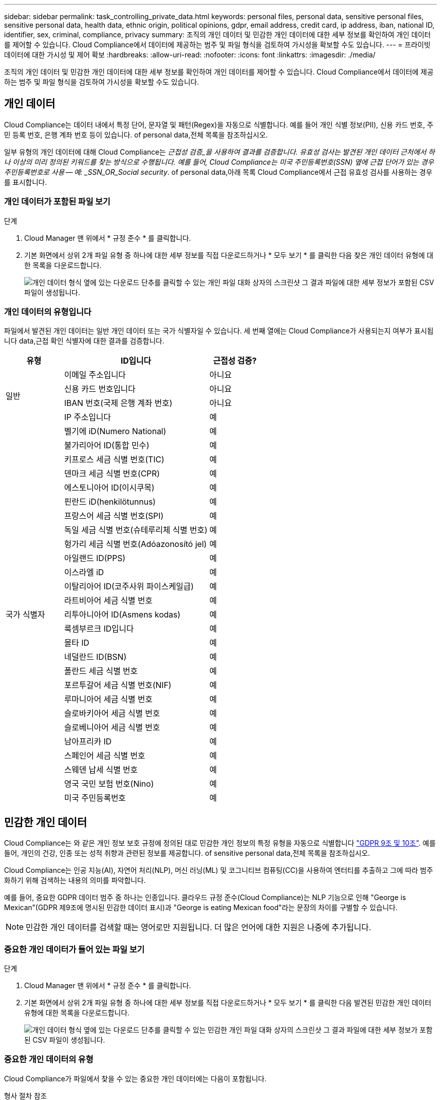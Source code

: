 ---
sidebar: sidebar 
permalink: task_controlling_private_data.html 
keywords: personal files, personal data, sensitive personal files, sensitive personal data, health data, ethnic origin, political opinions, gdpr, email address, credit card, ip address, iban, national ID, identifier, sex, criminal, compliance, privacy 
summary: 조직의 개인 데이터 및 민감한 개인 데이터에 대한 세부 정보를 확인하여 개인 데이터를 제어할 수 있습니다. Cloud Compliance에서 데이터에 제공하는 범주 및 파일 형식을 검토하여 가시성을 확보할 수도 있습니다. 
---
= 프라이빗 데이터에 대한 가시성 및 제어 확보
:hardbreaks:
:allow-uri-read: 
:nofooter: 
:icons: font
:linkattrs: 
:imagesdir: ./media/


[role="lead"]
조직의 개인 데이터 및 민감한 개인 데이터에 대한 세부 정보를 확인하여 개인 데이터를 제어할 수 있습니다. Cloud Compliance에서 데이터에 제공하는 범주 및 파일 형식을 검토하여 가시성을 확보할 수도 있습니다.



== 개인 데이터

Cloud Compliance는 데이터 내에서 특정 단어, 문자열 및 패턴(Regex)을 자동으로 식별합니다. 예를 들어 개인 식별 정보(PII), 신용 카드 번호, 주민 등록 번호, 은행 계좌 번호 등이 있습니다.  of personal data,전체 목록을 참조하십시오.

일부 유형의 개인 데이터에 대해 Cloud Compliance는 _근접성 검증_을 사용하여 결과를 검증합니다. 유효성 검사는 발견된 개인 데이터 근처에서 하나 이상의 미리 정의된 키워드를 찾는 방식으로 수행됩니다. 예를 들어, Cloud Compliance는 미국 주민등록번호(SSN) 옆에 근접 단어가 있는 경우 주민등록번호로 사용 -- 예: _SSN_OR_Social security_.  of personal data,아래 목록 Cloud Compliance에서 근접 유효성 검사를 사용하는 경우를 표시합니다.



=== 개인 데이터가 포함된 파일 보기

.단계
. Cloud Manager 맨 위에서 * 규정 준수 * 를 클릭합니다.
. 기본 화면에서 상위 2개 파일 유형 중 하나에 대한 세부 정보를 직접 다운로드하거나 * 모두 보기 * 를 클릭한 다음 찾은 개인 데이터 유형에 대한 목록을 다운로드합니다.
+
image:screenshot_personal_files.gif["개인 데이터 형식 옆에 있는 다운로드 단추를 클릭할 수 있는 개인 파일 대화 상자의 스크린샷 그 결과 파일에 대한 세부 정보가 포함된 CSV 파일이 생성됩니다."]





=== 개인 데이터의 유형입니다

파일에서 발견된 개인 데이터는 일반 개인 데이터 또는 국가 식별자일 수 있습니다. 세 번째 열에는 Cloud Compliance가 사용되는지 여부가 표시됩니다  data,근접 확인 식별자에 대한 결과를 검증합니다.

[cols="20,50,18"]
|===
| 유형 | ID입니다 | 근접성 검증? 


.4+| 일반 | 이메일 주소입니다 | 아니요 


| 신용 카드 번호입니다 | 아니요 


| IBAN 번호(국제 은행 계좌 번호) | 아니요 


| IP 주소입니다 | 예 


.27+| 국가 식별자 | 벨기에 iD(Numero National) | 예 


| 불가리아어 ID(통합 민수) | 예 


| 키프로스 세금 식별 번호(TIC) | 예 


| 덴마크 세금 식별 번호(CPR) | 예 


| 에스토니아어 ID(이시쿠목) | 예 


| 핀란드 iD(henkilötunnus) | 예 


| 프랑스어 세금 식별 번호(SPI) | 예 


| 독일 세금 식별 번호(슈테루리체 식별 번호) | 예 


| 헝가리 세금 식별 번호(Adóazonosító jel) | 예 


| 아일랜드 ID(PPS) | 예 


| 이스라엘 iD | 예 


| 이탈리아어 ID(코주사위 파이스케일급) | 예 


| 라트비아어 세금 식별 번호 | 예 


| 리투아니아어 ID(Asmens kodas) | 예 


| 룩셈부르크 ID입니다 | 예 


| 몰타 ID | 예 


| 네덜란드 ID(BSN) | 예 


| 폴란드 세금 식별 번호 | 예 


| 포르투갈어 세금 식별 번호(NIF) | 예 


| 루마니아어 세금 식별 번호 | 예 


| 슬로바키아어 세금 식별 번호 | 예 


| 슬로베니아어 세금 식별 번호 | 예 


| 남아프리카 ID | 예 


| 스페인어 세금 식별 번호 | 예 


| 스웨덴 납세 식별 번호 | 예 


| 영국 국민 보험 번호(Nino) | 예 


| 미국 주민등록번호 | 예 
|===


== 민감한 개인 데이터

Cloud Compliance는 와 같은 개인 정보 보호 규정에 정의된 대로 민감한 개인 정보의 특정 유형을 자동으로 식별합니다 https://eur-lex.europa.eu/legal-content/EN/TXT/HTML/?uri=CELEX:32016R0679&from=EN#d1e2051-1-1["GDPR 9조 및 10조"^]. 예를 들어, 개인의 건강, 인종 또는 성적 취향과 관련된 정보를 제공합니다.  of sensitive personal data,전체 목록을 참조하십시오.

Cloud Compliance는 인공 지능(AI), 자연어 처리(NLP), 머신 러닝(ML) 및 코그니티브 컴퓨팅(CC)을 사용하여 엔터티를 추출하고 그에 따라 범주화하기 위해 검색하는 내용의 의미를 파악합니다.

예를 들어, 중요한 GDPR 데이터 범주 중 하나는 인종입니다. 클라우드 규정 준수(Cloud Compliance)는 NLP 기능으로 인해 "George is Mexican"(GDPR 제9조에 명시된 민감한 데이터 표시)과 "George is eating Mexican food"라는 문장의 차이를 구별할 수 있습니다.


NOTE: 민감한 개인 데이터를 검색할 때는 영어로만 지원됩니다. 더 많은 언어에 대한 지원은 나중에 추가됩니다.



=== 중요한 개인 데이터가 들어 있는 파일 보기

.단계
. Cloud Manager 맨 위에서 * 규정 준수 * 를 클릭합니다.
. 기본 화면에서 상위 2개 파일 유형 중 하나에 대한 세부 정보를 직접 다운로드하거나 * 모두 보기 * 를 클릭한 다음 발견된 민감한 개인 데이터 유형에 대한 목록을 다운로드합니다.
+
image:screenshot_sensitive_personal_files.gif["개인 데이터 형식 옆에 있는 다운로드 단추를 클릭할 수 있는 민감한 개인 파일 대화 상자의 스크린샷 그 결과 파일에 대한 세부 정보가 포함된 CSV 파일이 생성됩니다."]





=== 중요한 개인 데이터의 유형

Cloud Compliance가 파일에서 찾을 수 있는 중요한 개인 데이터에는 다음이 포함됩니다.

형사 절차 참조:: 자연인의 범죄 소신 및 범죄에 관한 데이터.
인종 참조:: 자연인의 인종 또는 민족에 관한 데이터.
상태 참조:: 자연인의 건강에 관한 데이터.
철학적 신념 기준:: 자연인의 철학적 신념에 관한 데이터.
종교적 신념 참조:: 자연인의 종교적 신념에 관한 데이터.
성생활 또는 오리엔테이션 참조:: 자연인의 성생활 또는 성적 취향과 관련된 데이터.




== 범주

Cloud Compliance는 스캔한 데이터를 다양한 유형의 범주로 나눕니다. 범주는 각 파일의 콘텐츠 및 메타데이터에 대한 AI 분석을 기반으로 하는 주제입니다.  of categories,범주 목록을 참조하십시오.

범주는 보유한 정보의 유형을 표시하여 데이터의 상태를 이해하는 데 도움이 됩니다. 예를 들어 이력서 또는 직원 계약과 같은 범주에는 중요한 데이터가 포함될 수 있습니다. CSV 보고서를 다운로드할 때 직원 계약이 안전하지 않은 위치에 저장되어 있는 것을 확인할 수 있습니다. 그런 다음 해당 문제를 해결할 수 있습니다.


NOTE: 카테고리에는 영어만 지원됩니다. 더 많은 언어에 대한 지원은 나중에 추가됩니다.



=== 범주별로 파일 보기

.단계
. Cloud Manager 맨 위에서 * 규정 준수 * 를 클릭합니다.
. 기본 화면에서 상위 4개 파일 유형 중 하나에 대한 세부 정보를 직접 다운로드하거나 * 모두 보기 * 를 클릭한 다음 모든 범주의 목록을 다운로드합니다.
+
image:screenshot_categories.gif["범주 옆에 있는 다운로드 단추를 클릭할 수 있는 범주 대화 상자의 스크린 샷 결과는 해당 범주의 파일에 대한 세부 정보가 포함된 CSV 파일입니다."]





=== 범주 유형

Cloud Compliance는 데이터를 다음과 같이 분류합니다.

재무::
+
--
* 밸런스 시트
* 구매 주문
* 인보이스
* 분기별 보고서


--
시간::
+
--
* 배경 확인
* 보상 계획
* 직원 계약
* 직원 검토
* 상태
* 다시 시작합니다


--
법적 고지::
+
--
* NDA를 체결합니다
* 공급업체 - 고객 계약


--
마케팅::
+
--
* 캠페인
* 회의


--
운영::
+
--
* 감사 보고서


--
판매::
+
--
* 판매 주문


--
서비스::
+
--
* RFI
* RFP
* 교육


--
지원::
+
--
* 불만 및 티켓


--
기타::
+
--
* 파일 보관
* 오디오
* CAD 파일
* 코드
* 실행 파일
* 이미지


--




== 파일 형식

Cloud Compliance는 스캔한 데이터를 파일 유형에 따라 분해합니다. Cloud Compliance는 검사에서 발견된 모든 파일 유형을 표시할 수 있습니다.

파일 형식을 검토하면 특정 파일 형식이 올바르게 저장되지 않은 것을 발견할 수 있으므로 중요한 데이터를 제어하는 데 도움이 됩니다. 예를 들어 조직에 대한 매우 중요한 정보가 포함된 CAD 파일을 저장할 수 있습니다. 보안이 설정되지 않은 경우 사용 권한을 제한하거나 파일을 다른 위치로 이동하여 중요한 데이터를 제어할 수 있습니다.



=== 파일 형식 보기

.단계
. Cloud Manager 맨 위에서 * 규정 준수 * 를 클릭합니다.
. 기본 화면에서 상위 4개 파일 유형 중 하나에 대한 세부 정보를 직접 다운로드하거나 * 모두 보기 * 를 클릭한 다음 파일 유형에 대한 목록을 다운로드합니다.
+
image:screenshot_file_types.gif["파일 형식 대화 상자의 스크린샷으로, 파일 형식 옆에 있는 다운로드 단추를 클릭할 수 있습니다. 그 결과 파일에 대한 세부 정보가 포함된 CSV 파일이 생성됩니다."]





== 정보가 정확합니다

NetApp은 Cloud Compliance에서 식별한 개인 데이터 및 중요한 개인 데이터의 100% 정확성을 보장할 수 없습니다. 항상 데이터를 검토하여 정보의 유효성을 확인해야 합니다.

테스트를 기준으로 아래 표는 Cloud Compliance에서 찾은 정보의 정확성을 보여줍니다. 정밀 _ 및 _ 리콜 _ 을(를) 통해 분해합니다.

정밀도:: Cloud Compliance가 발견한 가능성이 올바르게 식별되었습니다. 예를 들어, 개인 데이터의 정밀도가 90%이면 개인 정보가 포함된 것으로 확인된 10개 파일 중 9개가 개인 정보를 포함하고 있음을 의미합니다. 10개 파일 중 1개는 위양성입니다.
리콜:: 클라우드 규정 준수에서 필요한 것을 찾을 수 있는 가능성 예를 들어, 개인 데이터의 리콜 비율이 70%인 경우 Cloud Compliance는 사용자 조직의 개인 정보가 실제로 포함된 10개 파일 중 7개를 식별할 수 있습니다. Cloud Compliance는 데이터의 30%를 놓치게 되며 대시보드에 표시되지 않습니다.


Cloud Compliance는 제어된 가용성 릴리스에 들어 있으며 결과의 정확성을 지속적으로 개선하고 있습니다. 이러한 개선 사항은 향후 클라우드 규정 준수 릴리스에서 자동으로 제공됩니다.

[cols="25,20,20"]
|===
| 유형 | 정밀도 | 리콜 


| 개인 데이터 - 일반 | 90% - 95% | 60%~80% 


| 개인 데이터 - 국가 식별자 | 30% ~ 60% | 40% ~ 60% 


| 민감한 개인 데이터 | 80% - 95% | 20% - 30% 


| 범주 | 90% - 97% | 60%~80% 
|===


== 각 파일 목록 보고서(CSV 파일)에 포함된 내용

대시보드를 사용하면 식별된 파일에 대한 세부 정보가 포함된 파일 목록(CSV 형식)을 다운로드할 수 있습니다. 결과가 10,000개를 초과하는 경우 상위 10,000개만 목록에 표시됩니다(더 많은 에 대한 지원은 나중에 추가됨).

각 파일 목록에는 다음 정보가 포함됩니다.

* 파일 이름입니다
* 위치 유형
* 위치
* 파일 경로
* 파일 형식
* 범주
* 개인 정보
* 민감한 개인 정보
* 삭제 감지 날짜입니다
+
삭제 감지 날짜는 파일이 삭제되거나 이동된 날짜를 나타냅니다. 이렇게 하면 중요한 파일이 이동된 시기를 식별할 수 있습니다. 삭제된 파일은 대시보드에 나타나는 파일 번호 개수에 포함되지 않습니다. 파일은 CSV 보고서에만 나타납니다.


